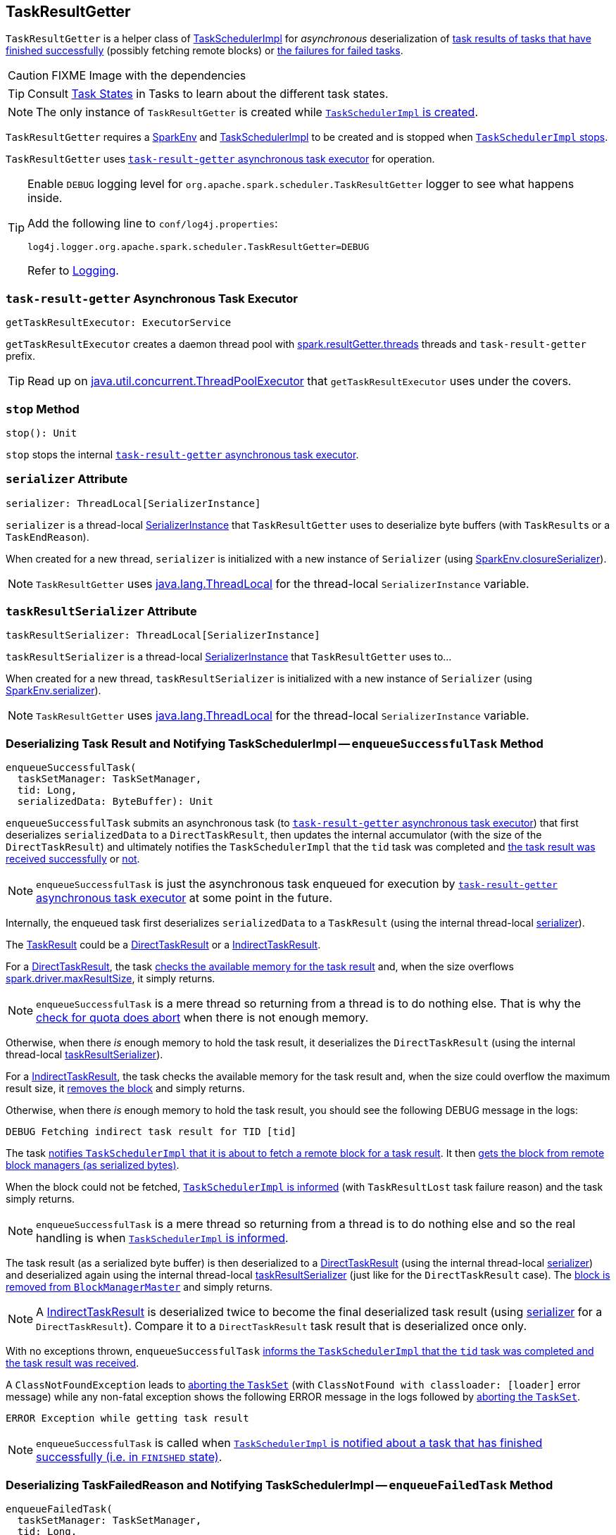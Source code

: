 == [[TaskResultGetter]] TaskResultGetter

`TaskResultGetter` is a helper class of link:spark-taskschedulerimpl.adoc#statusUpdate[TaskSchedulerImpl] for _asynchronous_ deserialization of <<enqueueSuccessfulTask, task results of tasks that have finished successfully>> (possibly fetching remote blocks) or <<enqueueFailedTask, the failures for failed tasks>>.

CAUTION: FIXME Image with the dependencies

TIP: Consult link:spark-taskscheduler-tasks.adoc#states[Task States] in Tasks to learn about the different task states.

NOTE: The only instance of `TaskResultGetter` is created while link:spark-taskschedulerimpl.adoc#creating-instance[`TaskSchedulerImpl` is created].

`TaskResultGetter` requires a link:spark-sparkenv.adoc[SparkEnv] and link:spark-taskschedulerimpl.adoc[TaskSchedulerImpl] to be created and is stopped when link:spark-taskschedulerimpl.adoc#stop[`TaskSchedulerImpl` stops].

`TaskResultGetter` uses <<task-result-getter, `task-result-getter` asynchronous task executor>> for operation.

[TIP]
====
Enable `DEBUG` logging level for `org.apache.spark.scheduler.TaskResultGetter` logger to see what happens inside.

Add the following line to `conf/log4j.properties`:

```
log4j.logger.org.apache.spark.scheduler.TaskResultGetter=DEBUG
```

Refer to link:spark-logging.adoc[Logging].
====

=== [[getTaskResultExecutor]][[task-result-getter]] `task-result-getter` Asynchronous Task Executor

[source, scala]
----
getTaskResultExecutor: ExecutorService
----

`getTaskResultExecutor` creates a daemon thread pool with <<spark_resultGetter_threads, spark.resultGetter.threads>> threads and `task-result-getter` prefix.

TIP: Read up on https://docs.oracle.com/javase/8/docs/api/java/util/concurrent/ThreadPoolExecutor.html[java.util.concurrent.ThreadPoolExecutor] that `getTaskResultExecutor` uses under the covers.

=== [[stop]] `stop` Method

[source, scala]
----
stop(): Unit
----

`stop` stops the internal <<task-result-getter, `task-result-getter` asynchronous task executor>>.

=== [[serializer]] `serializer` Attribute

[source, scala]
----
serializer: ThreadLocal[SerializerInstance]
----

`serializer` is a thread-local link:spark-SerializerInstance.adoc[SerializerInstance] that `TaskResultGetter` uses to deserialize byte buffers (with ``TaskResult``s or a `TaskEndReason`).

When created for a new thread, `serializer` is initialized with a new instance of `Serializer` (using link:spark-sparkenv.adoc#closureSerializer[SparkEnv.closureSerializer]).

NOTE: `TaskResultGetter` uses https://docs.oracle.com/javase/8/docs/api/java/lang/ThreadLocal.html[java.lang.ThreadLocal] for the thread-local `SerializerInstance` variable.

=== [[taskResultSerializer]] `taskResultSerializer` Attribute

[source, scala]
----
taskResultSerializer: ThreadLocal[SerializerInstance]
----

`taskResultSerializer` is a thread-local link:spark-SerializerInstance.adoc[SerializerInstance] that `TaskResultGetter` uses to...

When created for a new thread, `taskResultSerializer` is initialized with a new instance of `Serializer` (using link:spark-sparkenv.adoc#serializer[SparkEnv.serializer]).

NOTE: `TaskResultGetter` uses https://docs.oracle.com/javase/8/docs/api/java/lang/ThreadLocal.html[java.lang.ThreadLocal] for the thread-local `SerializerInstance` variable.

=== [[enqueueSuccessfulTask]] Deserializing Task Result and Notifying TaskSchedulerImpl -- `enqueueSuccessfulTask` Method

[source, scala]
----
enqueueSuccessfulTask(
  taskSetManager: TaskSetManager,
  tid: Long,
  serializedData: ByteBuffer): Unit
----

`enqueueSuccessfulTask` submits an asynchronous task (to <<getTaskResultExecutor, `task-result-getter` asynchronous task executor>>) that first deserializes `serializedData` to a `DirectTaskResult`, then updates the internal accumulator (with the size of the `DirectTaskResult`) and ultimately notifies the `TaskSchedulerImpl` that the `tid` task was completed and link:spark-taskschedulerimpl.adoc#handleSuccessfulTask[the task result was received successfully] or link:spark-taskschedulerimpl.adoc#handleFailedTask[not].

NOTE: `enqueueSuccessfulTask` is just the asynchronous task enqueued for execution by <<getTaskResultExecutor, `task-result-getter` asynchronous task executor>> at some point in the future.

Internally, the enqueued task first deserializes `serializedData` to a `TaskResult` (using the internal thread-local <<serializer, serializer>>).

The link:spark-taskscheduler-TaskResult.adoc[TaskResult] could be a link:spark-taskscheduler-TaskResult.adoc#DirectTaskResult[DirectTaskResult] or a link:spark-taskscheduler-TaskResult.adoc#IndirectTaskResult[IndirectTaskResult].

For a link:spark-taskscheduler-TaskResult.adoc#DirectTaskResult[DirectTaskResult], the task link:spark-TaskSetManager.adoc#canFetchMoreResults[checks the available memory for the task result] and, when the size overflows link:spark-TaskSetManager.adoc#spark.driver.maxResultSize[spark.driver.maxResultSize], it simply returns.

NOTE: `enqueueSuccessfulTask` is a mere thread so returning from a thread is to do nothing else. That is why the link:spark-TaskSetManager.adoc#canFetchMoreResults[check for quota does abort] when there is not enough memory.

Otherwise, when there _is_ enough memory to hold the task result, it deserializes the `DirectTaskResult` (using the internal thread-local <<taskResultSerializer, taskResultSerializer>>).

For a link:spark-taskscheduler-TaskResult.adoc#IndirectTaskResult[IndirectTaskResult], the task checks the available memory for the task result and, when the size could overflow the maximum result size, it link:spark-BlockManagerMaster.adoc#removeBlock[removes the block] and simply returns.

Otherwise, when there _is_ enough memory to hold the task result, you should see the following DEBUG message in the logs:

```
DEBUG Fetching indirect task result for TID [tid]
```

The task link:spark-taskschedulerimpl.adoc#handleTaskGettingResult[notifies `TaskSchedulerImpl` that it is about to fetch a remote block for a task result]. It then link:spark-blockmanager.adoc#getRemoteBytes[gets the block from remote block managers (as serialized bytes)].

When the block could not be fetched, link:spark-taskschedulerimpl.adoc#handleFailedTask[`TaskSchedulerImpl` is informed] (with `TaskResultLost` task failure reason) and the task simply returns.

NOTE: `enqueueSuccessfulTask` is a mere thread so returning from a thread is to do nothing else and so the real handling is when link:spark-taskschedulerimpl.adoc#handleFailedTask[`TaskSchedulerImpl` is informed].

The task result (as a serialized byte buffer) is then deserialized to a link:spark-taskscheduler-TaskResult.adoc#DirectTaskResult[DirectTaskResult] (using the internal thread-local <<serializer, serializer>>) and deserialized again using the internal thread-local <<taskResultSerializer, taskResultSerializer>> (just like for the `DirectTaskResult` case). The  link:spark-BlockManagerMaster.adoc#removeBlock[block is removed from `BlockManagerMaster`] and simply returns.

NOTE: A link:spark-taskscheduler-TaskResult.adoc#IndirectTaskResult[IndirectTaskResult] is deserialized twice to become the final deserialized task result (using <<serializer, serializer>> for a `DirectTaskResult`). Compare it to a `DirectTaskResult` task result that is deserialized once only.

With no exceptions thrown, `enqueueSuccessfulTask` link:spark-taskschedulerimpl.adoc#handleSuccessfulTask[informs the `TaskSchedulerImpl` that the `tid` task was completed and the task result was received].

A `ClassNotFoundException` leads to link:spark-TaskSetManager.adoc#abort[aborting the `TaskSet`] (with `ClassNotFound with classloader: [loader]` error message) while any non-fatal exception shows the following ERROR message in the logs followed by link:spark-TaskSetManager.adoc#abort[aborting the `TaskSet`].

```
ERROR Exception while getting task result
```

NOTE: `enqueueSuccessfulTask` is called when link:spark-taskschedulerimpl.adoc#statusUpdate[`TaskSchedulerImpl` is notified about a task that has finished successfully (i.e. in `FINISHED` state)].

=== [[enqueueFailedTask]] Deserializing TaskFailedReason and Notifying TaskSchedulerImpl -- `enqueueFailedTask` Method

[source, scala]
----
enqueueFailedTask(
  taskSetManager: TaskSetManager,
  tid: Long,
  taskState: TaskState.TaskState,
  serializedData: ByteBuffer): Unit
----

`enqueueFailedTask` submits an asynchronous task (to <<getTaskResultExecutor, `task-result-getter` asynchronous task executor>>) that first attempts to deserialize a `TaskFailedReason` from `serializedData` (using the internal thread-local <<serializer, serializer>>) and then link:spark-taskschedulerimpl.adoc#handleFailedTask[notifies `TaskSchedulerImpl` that the task has failed].

Any `ClassNotFoundException` leads to the following ERROR message in the logs (without breaking the flow of `enqueueFailedTask`):

```
ERROR Could not deserialize TaskEndReason: ClassNotFound with classloader [loader]
```

NOTE: `enqueueFailedTask` is called when link:spark-taskschedulerimpl.adoc#statusUpdate[`TaskSchedulerImpl` is notified about a task that has failed (and is in `FAILED`, `KILLED` or `LOST` state)].

=== [[settings]] Settings

.Spark Properties
[cols="1,1,2",options="header",width="100%"]
|===
| Spark Property | Default Value | Description
| [[spark_resultGetter_threads]] `spark.resultGetter.threads` | `4` | The number of threads for `TaskResultGetter`.
|===
